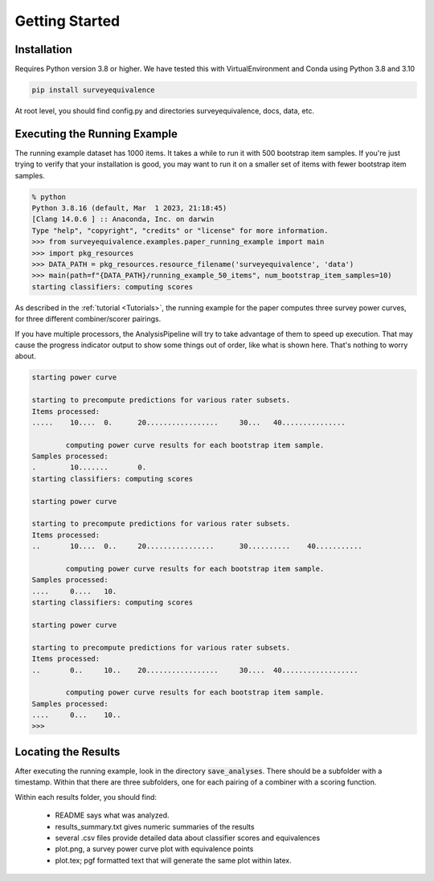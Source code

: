Getting Started
===============

Installation
------------

Requires Python version 3.8 or higher. We have tested this with VirtualEnvironment and Conda using Python 3.8 and 3.10

.. code-block:: console

    pip install surveyequivalence

At root level, you should find config.py and directories surveyequivalence, docs, data, etc.

Executing the Running Example
-----------------------------

The running example dataset has 1000 items. It takes a while to run it with 500 bootstrap item samples.
If you're just trying to verify that your installation is good, you may want to run it on a smaller set of items
with fewer bootstrap item samples.

.. code-block:: console

    % python
    Python 3.8.16 (default, Mar  1 2023, 21:18:45)
    [Clang 14.0.6 ] :: Anaconda, Inc. on darwin
    Type "help", "copyright", "credits" or "license" for more information.
    >>> from surveyequivalence.examples.paper_running_example import main
    >>> import pkg_resources
    >>> DATA_PATH = pkg_resources.resource_filename('surveyequivalence', 'data')
    >>> main(path=f"{DATA_PATH}/running_example_50_items", num_bootstrap_item_samples=10)
    starting classifiers: computing scores

As described in the :ref:`tutorial <Tutorials>`, the running example for the paper computes three survey power curves, for three different
combiner/scorer pairings.

If you have multiple processors, the AnalysisPipeline will try to take advantage of them to speed up execution.
That may cause the progress indicator output to show some things out of order, like what is shown here.
That's nothing to worry about.

.. code-block:: console

    starting power curve

    starting to precompute predictions for various rater subsets.
    Items processed:
    .....    10....  0.      20.................     30...   40...............

            computing power curve results for each bootstrap item sample.
    Samples processed:
    .        10.......       0.
    starting classifiers: computing scores

    starting power curve

    starting to precompute predictions for various rater subsets.
    Items processed:
    ..       10....  0..     20................      30..........    40...........

            computing power curve results for each bootstrap item sample.
    Samples processed:
    ....     0....   10.
    starting classifiers: computing scores

    starting power curve

    starting to precompute predictions for various rater subsets.
    Items processed:
    ..       0..     10..    20.................     30....  40..................

            computing power curve results for each bootstrap item sample.
    Samples processed:
    ....     0...    10..
    >>>

Locating the Results
--------------------

After executing the running example, look in the directory :code:`save_analyses`. There should be a subfolder with a
timestamp. Within that there are three subfolders, one for each pairing of a combiner with a scoring function.

Within each results folder, you should find:

    - README says what was analyzed.
    - results_summary.txt gives numeric summaries of the results
    - several .csv files provide detailed data about classifier scores and equivalences
    - plot.png, a survey power curve plot with equivalence points
    - plot.tex; pgf formatted text that will generate the same plot within latex.
